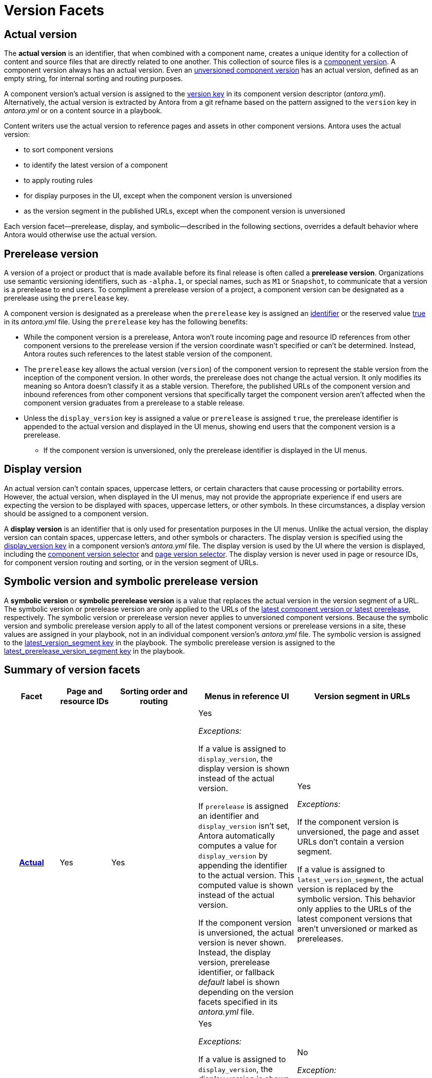 = Version Facets

[#actual]
== Actual version

The [.term]*actual version* is an identifier, that when combined with a component name, creates a unique identity for a collection of content and source files that are directly related to one another.
This collection of source files is a xref:component-version.adoc[component version].
A component version always has an actual version.
Even an xref:component-with-no-version.adoc[unversioned component version] has an actual version, defined as an empty string, for internal sorting and routing purposes.

A component version's actual version is assigned to the xref:component-version-key.adoc[version key] in its component version descriptor (_antora.yml_).
Alternatively, the actual version is extracted by Antora from a git refname based on the pattern assigned to the `version` key in [.path]_antora.yml_ or on a content source in a playbook.

Content writers use the actual version to reference pages and assets in other component versions.
Antora uses the actual version:

* to sort component versions
* to identify the latest version of a component
* to apply routing rules
* for display purposes in the UI, except when the component version is unversioned
* as the version segment in the published URLs, except when the component version is unversioned

Each version facet--prerelease, display, and symbolic--described in the following sections, overrides a default behavior where Antora would otherwise use the actual version.

[#prerelease]
== Prerelease version

A version of a project or product that is made available before its final release is often called a [.term]*prerelease version*.
Organizations use semantic versioning identifiers, such as `-alpha.1`, or special names, such as `M1` or `Snapshot`, to communicate that a version is a prerelease to end users.
To compliment a prerelease version of a project, a component version can be designated as a prerelease using the `prerelease` key.

A component version is designated as a prerelease when the `prerelease` key is assigned an xref:component-prerelease.adoc#identifier[identifier] or the reserved value xref:component-prerelease.adoc#true[true] in its [.path]_antora.yml_ file.
Using the `prerelease` key has the following benefits:

* While the component version is a prerelease, Antora won't route incoming page and resource ID references from other component versions to the prerelease version if the version coordinate wasn't specified or can't be determined.
Instead, Antora routes such references to the latest stable version of the component.
* The `prerelease` key allows the actual version (`version`) of the component version to represent the stable version from the inception of the component version.
In other words, the prerelease does not change the actual version.
It only modifies its meaning so Antora doesn't classify it as a stable version.
Therefore, the published URLs of the component version and inbound references from other component versions that specifically target the component version aren't affected when the component version graduates from a prerelease to a stable release.
* Unless the `display_version` key is assigned a value or `prerelease` is assigned `true`, the prerelease identifier is appended to the actual version and displayed in the UI menus, showing end users that the component version is a prerelease.
** If the component version is unversioned, only the prerelease identifier is displayed in the UI menus.

[#display]
== Display version

An actual version can't contain spaces, uppercase letters, or certain characters that cause processing or portability errors.
However, the actual version, when displayed in the UI menus, may not provide the appropriate experience if end users are expecting the version to be displayed with spaces, uppercase letters, or other symbols.
In these circumstances, a display version should be assigned to a component version.

A [.term]*display version* is an identifier that is only used for presentation purposes in the UI menus.
Unlike the actual version, the display version can contain spaces, uppercase letters, and other symbols or characters.
The display version is specified using the xref:component-display-version.adoc[display_version key] in a component version's [.path]_antora.yml_ file.
The display version is used by the UI where the version is displayed, including the xref:navigation:index.adoc#component-dropdown[component version selector] and xref:navigation:index.adoc#page-dropdown[page version selector].
The display version is never used in page or resource IDs, for component version routing and sorting, or in the version segment of URLs.

[#symbolic]
== Symbolic version and symbolic prerelease version

A [.term]*symbolic version* or [.term]*symbolic prerelease version* is a value that replaces the actual version in the version segment of a URL.
The symbolic version or prerelease version are only applied to the URLs of the xref:ROOT:how-component-versions-are-sorted.adoc[latest component version or latest prerelease], respectively.
The symbolic version or prerelease version never applies to unversioned component versions.
Because the symbolic version and symbolic prerelease version apply to all of the latest component versions or prerelease versions in a site, these values are assigned in your playbook, not in an individual component version's [.path]_antora.yml_ file.
The symbolic version is assigned to the xref:playbook:urls-latest-version-segment.adoc[latest_version_segment key] in the playbook.
The symbolic prerelease version is assigned to the xref:playbook:urls-latest-prerelease-version-segment.adoc[latest_prerelease_version_segment key] in the playbook.

== Summary of version facets

[%header,cols="h,1,2,2,1"]
|===
|Facet
|Page and resource IDs
|Sorting order and routing
|Menus in reference UI
|Version segment in URLs

|<<actual,Actual>>
|Yes
|Yes
|Yes

_Exceptions:_

If a value is assigned to `display_version`, the display version is shown instead of the actual version.

If `prerelease` is assigned an identifier and `display_version` isn't set, Antora automatically computes a value for `display_version` by appending the identifier to the actual version.
This computed value is shown instead of the actual version.

If the component version is unversioned, the actual version is never shown.
Instead, the display version, prerelease identifier, or fallback _default_ label is shown depending on the version facets specified in its [.path]_antora.yml_ file.
|Yes

_Exceptions:_

If the component version is unversioned, the page and asset URLs don't contain a version segment.

If a value is assigned to `latest_version_segment`, the actual version is replaced by the symbolic version.
This behavior only applies to the URLs of the latest component versions that aren't unversioned or marked as prereleases.

|<<prerelease,Prerelease>>
|No
|Yes
|Yes

_Exceptions:_

If a value is assigned to `display_version`, the display version is shown instead of the computed prerelease version or fallback value.

If `prerelease` is assigned `true` and `display_version` isn't set, the actual version or, if the component version is unversioned, the fallback label _default_ is displayed.

|No

_Exception:_

If a value is assigned to `latest_prerelease_version_segment`, the actual version is replaced by the symbolic prerelease version.
This behavior only applies to the URLs of the latest prerelease version of a component that isn't defined as unversioned.

|<<display,Display>>
|No
|No
|Yes
|No

|<<symbolic,Symbolic>>
|No
|No
|No
|Only applies to the latest version of a component; doesn't apply to unversioned component versions.

|<<symbolic,Symbolic prerelease>>
|No
|No
|No
|Only applies to the latest prerelease version of a component; doesn't apply to unversioned component versions that are marked as prereleases.
|===
